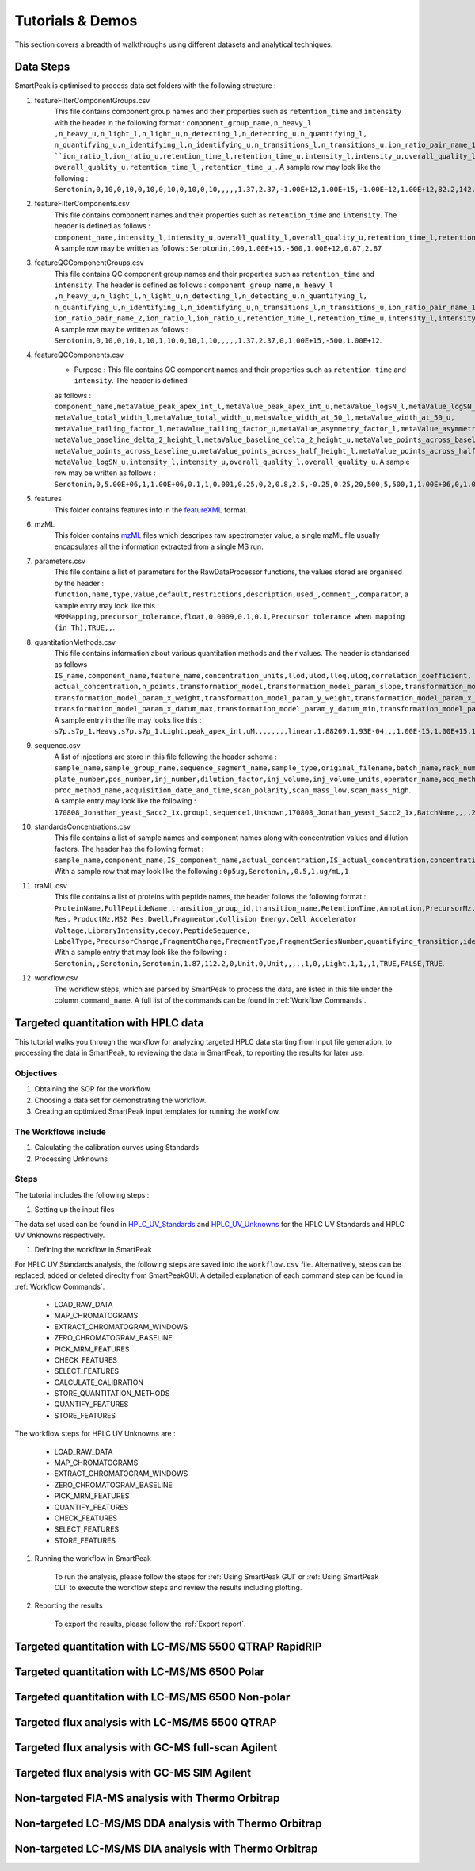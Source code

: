 Tutorials & Demos
=============================================================================

This section covers a breadth of walkthroughs using different datasets and analytical techniques.

Data Steps
----------

SmartPeak is optimised to process data set folders with the following structure :

#. featureFilterComponentGroups.csv
	This file contains component group names and their properties such as ``retention_time`` and ``intensity`` with the
	header in the following format :
	``component_group_name,n_heavy_l ,n_heavy_u,n_light_l,n_light_u,n_detecting_l,n_detecting_u,n_quantifying_l,``
	``n_quantifying_u,n_identifying_l,n_identifying_u,n_transitions_l,n_transitions_u,ion_ratio_pair_name_1,ion_ratio_pair_name_2,
	``ion_ratio_l,ion_ratio_u,retention_time_l,retention_time_u,intensity_l,intensity_u,overall_quality_l,``
	``overall_quality_u,retention_time_l_,retention_time_u_``.
	A sample row may look like the following :
	``Serotonin,0,10,0,10,0,10,0,10,0,10,0,10,,,,,1.37,2.37,-1.00E+12,1.00E+15,-1.00E+12,1.00E+12,82.2,142.2``.

#. featureFilterComponents.csv
	This file contains component names and their properties such as ``retention_time`` and ``intensity``. The header is defined
	as follows :
	``component_name,intensity_l,intensity_u,overall_quality_l,overall_quality_u,retention_time_l,retention_time_u``.
	A sample row may be written as follows :
	``Serotonin,100,1.00E+15,-500,1.00E+12,0.87,2.87``
	

#. featureQCComponentGroups.csv
	This file contains QC component group names and their properties such as ``retention_time`` and ``intensity``. The header is defined
	as follows :
	``component_group_name,n_heavy_l ,n_heavy_u,n_light_l,n_light_u,n_detecting_l,n_detecting_u,n_quantifying_l,``
	``n_quantifying_u,n_identifying_l,n_identifying_u,n_transitions_l,n_transitions_u,ion_ratio_pair_name_1,``
	``ion_ratio_pair_name_2,ion_ratio_l,ion_ratio_u,retention_time_l,retention_time_u,intensity_l,intensity_u,overall_quality_l,overall_quality_u``.
	A sample row may be written as follows :
	``Serotonin,0,10,0,10,1,10,1,10,0,10,1,10,,,,,1.37,2.37,0,1.00E+15,-500,1.00E+12``.
	

#. featureQCComponents.csv
	* Purpose : This file contains QC component  names and their properties such as ``retention_time`` and ``intensity``. The header is defined
	as follows :
	``component_name,metaValue_peak_apex_int_l,metaValue_peak_apex_int_u,metaValue_logSN_l,metaValue_logSN_u,``
	``metaValue_total_width_l,metaValue_total_width_u,metaValue_width_at_50_l,metaValue_width_at_50_u,``
	``metaValue_tailing_factor_l,metaValue_tailing_factor_u,metaValue_asymmetry_factor_l,metaValue_asymmetry_factor_u,``
	``metaValue_baseline_delta_2_height_l,metaValue_baseline_delta_2_height_u,metaValue_points_across_baseline_l,``
	``metaValue_points_across_baseline_u,metaValue_points_across_half_height_l,metaValue_points_across_half_height_u,metaValue_logSN_l,``
	``metaValue_logSN_u,intensity_l,intensity_u,overall_quality_l,overall_quality_u``.
	A sample row may be written as follows : 
	``Serotonin,0,5.00E+06,1,1.00E+06,0.1,1,0.001,0.25,0,2,0.8,2.5,-0.25,0.25,20,500,5,500,1,1.00E+06,0,1.00E+15,0,1.00E+12``.
	
#. features
	This folder contains features info in the 
	`featureXML <https://raw.githubusercontent.com/OpenMS/OpenMS/develop/share/OpenMS/SCHEMAS/FeatureXML_1_9.xsd>`_ format.

#. mzML
	This folder contains `mzML <https://www.psidev.info/mzML>`_ files which descripes raw spectrometer value, a single mzML file usually encapsulates all the
	information extracted from a single MS run.

#. parameters.csv
	This file contains a list of parameters for the RawDataProcessor functions, the values stored are organised by the header :
	``function,name,type,value,default,restrictions,description,used_,comment_,comparator``, a sample entry may look like this :
	``MRMMapping,precursor_tolerance,float,0.0009,0.1,0.1,Precursor tolerance when mapping (in Th),TRUE,,``.

#. quantitationMethods.csv
	This file contains information about various quantitation methods and their values. The header is standarised as follows
	``IS_name,component_name,feature_name,concentration_units,llod,ulod,lloq,uloq,correlation_coefficient,``
	``actual_concentration,n_points,transformation_model,transformation_model_param_slope,transformation_model_param_intercept,``
	``transformation_model_param_x_weight,transformation_model_param_y_weight,transformation_model_param_x_datum_min,``
	``transformation_model_param_x_datum_max,transformation_model_param_y_datum_min,transformation_model_param_y_datum_max``.
	A sample entry in the file may looks like this :
	``s7p.s7p_1.Heavy,s7p.s7p_1.Light,peak_apex_int,uM,,,,,,,,linear,1.88269,1.93E-04,,,1.00E-15,1.00E+15,1.00E-15,1.00E+15``

#. sequence.csv
	A list of injections are store in this file following the header schema :
	``sample_name,sample_group_name,sequence_segment_name,sample_type,original_filename,batch_name,rack_number,``
	``plate_number,pos_number,inj_number,dilution_factor,inj_volume,inj_volume_units,operator_name,acq_method_name,``
	``proc_method_name,acquisition_date_and_time,scan_polarity,scan_mass_low,scan_mass_high``.
	A sample entry may look like the following :
	``170808_Jonathan_yeast_Sacc2_1x,group1,sequence1,Unknown,170808_Jonathan_yeast_Sacc2_1x,BatchName,,,,2,,3,uL,,MethodName,,,,,``.

#. standardsConcentrations.csv
	This file contains a list of sample names and component names along with concentration values and dilution factors. The header has
	the following format : 
	``sample_name,component_name,IS_component_name,actual_concentration,IS_actual_concentration,concentration_units,dilution_factor``.
	With a sample row that may look like the following :
	``0p5ug,Serotonin,,0.5,1,ug/mL,1``

#. traML.csv
	This file contains a list of proteins with peptide names, the header follows the following format :
	``ProteinName,FullPeptideName,transition_group_id,transition_name,RetentionTime,Annotation,PrecursorMz,MS1 Res,``
	``ProductMz,MS2 Res,Dwell,Fragmentor,Collision Energy,Cell Accelerator Voltage,LibraryIntensity,decoy,PeptideSequence,``
	``LabelType,PrecursorCharge,FragmentCharge,FragmentType,FragmentSeriesNumber,quantifying_transition,identifying_transition,detecting_transition``.
	With a sample entry that may look like the following :
	``Serotonin,,Serotonin,Serotonin,1.87,112.2,0,Unit,0,Unit,,,,,1,0,,Light,1,1,,1,TRUE,FALSE,TRUE``.

#. workflow.csv
	The workflow steps, which are parsed by SmartPeak to process the data, are listed in this file under the column
	``command_name``. A full list of the commands can be found in :ref:`Workflow Commands`.


Targeted quantitation with HPLC data
------------------------------------

This tutorial walks you through the workflow for analyzing targeted HPLC data starting from input file generation, 
to processing the data in SmartPeak, to reviewing the data in SmartPeak, to reporting the results for later use.

Objectives
~~~~~~~~~~

#. Obtaining the SOP for the workflow.
#. Choosing a data set for demonstrating the workflow.
#. Creating an optimized SmartPeak input templates for running the workflow.

The Workflows include
~~~~~~~~~~~~~~~~~~~~

#. Calculating the calibration curves using Standards
#. Processing Unknowns

Steps
~~~~~

The tutorial includes the following steps :

#. Setting up the input files

The data set used can be found in 
`HPLC_UV_Standards <https://github.com/AutoFlowResearch/SmartPeak/tree/develop/src/examples/data/HPLC_UV_Standards>`_ and
`HPLC_UV_Unknowns <https://github.com/AutoFlowResearch/SmartPeak/tree/develop/src/examples/data/HPLC_UV_Unknowns>`_ 
for the HPLC UV Standards and HPLC UV Unknowns respectively.

#. Defining the workflow in SmartPeak

For HPLC UV Standards analysis, the following steps are saved into the ``workflow.csv`` file. Alternatively,
steps can be replaced, added or deleted direclty from SmartPeakGUI. A detailed explanation of each command step
can be found in :ref:`Workflow Commands`.

	* LOAD_RAW_DATA
	* MAP_CHROMATOGRAMS
	* EXTRACT_CHROMATOGRAM_WINDOWS
	* ZERO_CHROMATOGRAM_BASELINE
	* PICK_MRM_FEATURES
	* CHECK_FEATURES
	* SELECT_FEATURES
	* CALCULATE_CALIBRATION
	* STORE_QUANTITATION_METHODS
	* QUANTIFY_FEATURES
	* STORE_FEATURES

The workflow steps for HPLC UV Unknowns are :

	* LOAD_RAW_DATA
	* MAP_CHROMATOGRAMS
	* EXTRACT_CHROMATOGRAM_WINDOWS
	* ZERO_CHROMATOGRAM_BASELINE
	* PICK_MRM_FEATURES
	* QUANTIFY_FEATURES
	* CHECK_FEATURES
	* SELECT_FEATURES
	* STORE_FEATURES

#. Running the workflow in SmartPeak

	To run the analysis, please follow the steps for :ref:`Using SmartPeak GUI` or :ref:`Using SmartPeak CLI`
	to execute the workflow steps and review the results including plotting.

#. Reporting the results

	To export the results, please follow the :ref:`Export report`.




Targeted quantitation with LC-MS/MS 5500 QTRAP RapidRIP
-------------------------------------------------------



Targeted quantitation with LC-MS/MS 6500 Polar
----------------------------------------------



Targeted quantitation with LC-MS/MS 6500 Non-polar
--------------------------------------------------



Targeted flux analysis with LC-MS/MS 5500 QTRAP
----------------------------------------------



Targeted flux analysis with GC-MS full-scan Agilent
---------------------------------------------------



Targeted flux analysis with GC-MS SIM Agilent
---------------------------------------------



Non-targeted FIA-MS analysis with Thermo Orbitrap
-------------------------------------------------



Non-targeted LC-MS/MS DDA analysis with Thermo Orbitrap
-------------------------------------------------------



Non-targeted LC-MS/MS DIA analysis with Thermo Orbitrap
-------------------------------------------------------


